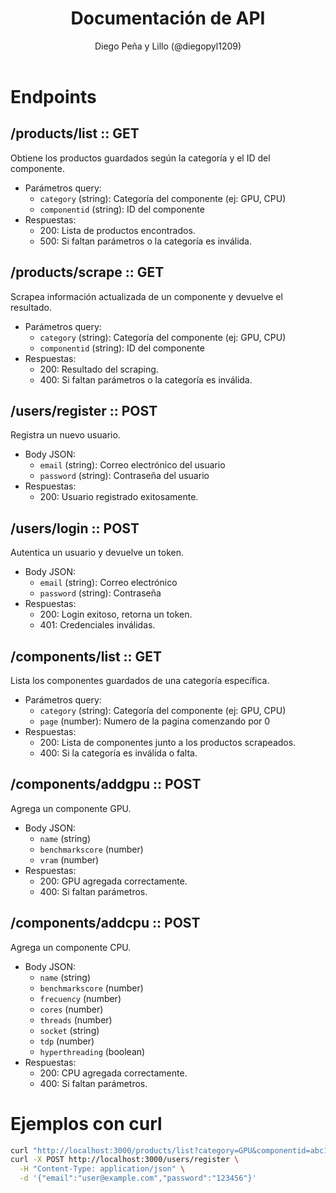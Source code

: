 #+TITLE: Documentación de API
#+AUTHOR: Diego Peña y Lillo (@diegopyl1209)
#+OPTIONS: toc:t num:nil

* Endpoints

** /products/list :: GET
Obtiene los productos guardados según la categoría y el ID del componente.

- Parámetros query:
  - ~category~ (string): Categoría del componente (ej: GPU, CPU)
  - ~componentid~ (string): ID del componente

- Respuestas:
  - 200: Lista de productos encontrados.
  - 500: Si faltan parámetros o la categoría es inválida.

** /products/scrape :: GET
Scrapea información actualizada de un componente y devuelve el resultado.

- Parámetros query:
  - ~category~ (string): Categoría del componente (ej: GPU, CPU)
  - ~componentid~ (string): ID del componente

- Respuestas:
  - 200: Resultado del scraping.
  - 400: Si faltan parámetros o la categoría es inválida.

** /users/register :: POST
Registra un nuevo usuario.

- Body JSON:
  - ~email~ (string): Correo electrónico del usuario
  - ~password~ (string): Contraseña del usuario

- Respuestas:
  - 200: Usuario registrado exitosamente.

** /users/login :: POST
Autentica un usuario y devuelve un token.

- Body JSON:
  - ~email~ (string): Correo electrónico
  - ~password~ (string): Contraseña

- Respuestas:
  - 200: Login exitoso, retorna un token.
  - 401: Credenciales inválidas.

** /components/list :: GET
Lista los componentes guardados de una categoría específica.

- Parámetros query:
  - ~category~ (string): Categoría del componente (ej: GPU, CPU)
  - ~page~ (number): Numero de la pagina comenzando por 0

- Respuestas:
  - 200: Lista de componentes junto a los productos scrapeados.
  - 400: Si la categoría es inválida o falta.

** /components/addgpu :: POST
Agrega un componente GPU.

- Body JSON:
  - ~name~ (string)
  - ~benchmarkscore~ (number)
  - ~vram~ (number)

- Respuestas:
  - 200: GPU agregada correctamente.
  - 400: Si faltan parámetros.

** /components/addcpu :: POST
Agrega un componente CPU.

- Body JSON:
  - ~name~ (string)
  - ~benchmarkscore~ (number)
  - ~frecuency~ (number)
  - ~cores~ (number)
  - ~threads~ (number)
  - ~socket~ (string)
  - ~tdp~ (number)
  - ~hyperthreading~ (boolean)

- Respuestas:
  - 200: CPU agregada correctamente.
  - 400: Si faltan parámetros.

* Ejemplos con curl

#+BEGIN_SRC bash
curl "http://localhost:3000/products/list?category=GPU&componentid=abc123"
curl -X POST http://localhost:3000/users/register \
  -H "Content-Type: application/json" \
  -d '{"email":"user@example.com","password":"123456"}'
#+END_SRC
